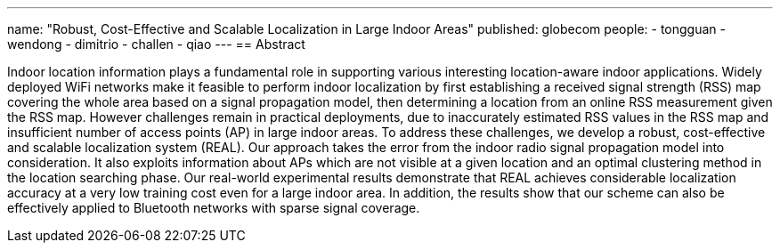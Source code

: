 ---
name: "Robust, Cost-Effective and Scalable Localization in Large Indoor Areas"
published: globecom
people:
- tongguan
- wendong
- dimitrio
- challen
- qiao
---
== Abstract

Indoor location information plays a fundamental role in supporting various
interesting location-aware indoor applications. Widely deployed WiFi networks
make it feasible to perform indoor localization by first establishing a
received signal strength (RSS) map covering the whole area based on a signal
propagation model, then determining a location from an online RSS measurement
given the RSS map. However challenges remain in practical deployments, due to
inaccurately estimated RSS values in the RSS map and insufficient number of
access points (AP) in large indoor areas. To address these challenges, we
develop a robust, cost-effective and scalable localization system (REAL). Our
approach takes the error from the indoor radio signal propagation model into
consideration. It also exploits information about APs which are not visible
at a given location and an optimal clustering method in the location
searching phase. Our real-world experimental results demonstrate that REAL
achieves considerable localization accuracy at a very low training cost even
for a large indoor area. In addition, the results show that our scheme can
also be effectively applied to Bluetooth networks with sparse signal
coverage.
